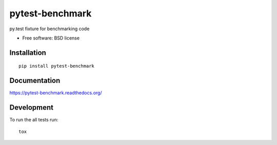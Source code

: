 ===============================
pytest-benchmark
===============================

.. image:: http://img.shields.io/travis/ionelmc/pytest-benchmark/master.png
    :alt: Travis-CI Build Status
    :target: https://travis-ci.org/ionelmc/pytest-benchmark

.. See: http://www.appveyor.com/docs/status-badges

.. image:: https://ci.appveyor.com/api/projects/status/<security-token>/branch/master
    :alt: AppVeyor Build Status
    :target: https://ci.appveyor.com/project/ionelmc/pytest-benchmark

.. image:: http://img.shields.io/coveralls/ionelmc/pytest-benchmark/master.png
    :alt: Coverage Status
    :target: https://coveralls.io/r/ionelmc/pytest-benchmark

.. image:: http://img.shields.io/pypi/v/pytest-benchmark.png
    :alt: PYPI Package
    :target: https://pypi.python.org/pypi/pytest-benchmark

.. image:: http://img.shields.io/pypi/dm/pytest-benchmark.png
    :alt: PYPI Package
    :target: https://pypi.python.org/pypi/pytest-benchmark

py.test fixture for benchmarking code

* Free software: BSD license

Installation
============

::

    pip install pytest-benchmark

Documentation
=============

https://pytest-benchmark.readthedocs.org/

Development
===========

To run the all tests run::

    tox